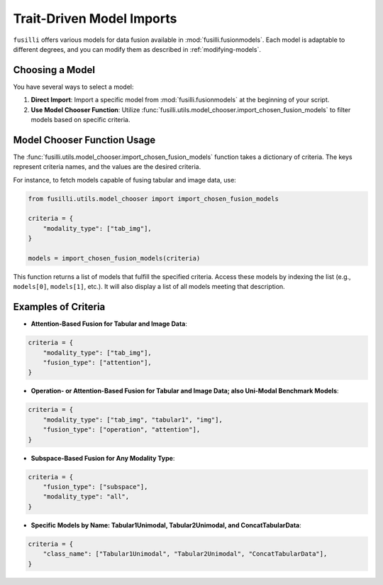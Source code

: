 Trait-Driven Model Imports
============================

``fusilli`` offers various models for data fusion available in :mod:`fusilli.fusionmodels`.
Each model is adaptable to different degrees, and you can modify them as described in :ref:`modifying-models`.

Choosing a Model
----------------

You have several ways to select a model:

1. **Direct Import**: Import a specific model from :mod:`fusilli.fusionmodels` at the beginning of your script.
2. **Use Model Chooser Function**: Utilize :func:`fusilli.utils.model_chooser.import_chosen_fusion_models` to filter models based on specific criteria.

Model Chooser Function Usage
----------------------------

The :func:`fusilli.utils.model_chooser.import_chosen_fusion_models` function takes a dictionary of criteria. The keys represent criteria names, and the values are the desired criteria.

For instance, to fetch models capable of fusing tabular and image data, use:

.. code-block:: python

    from fusilli.utils.model_chooser import import_chosen_fusion_models

    criteria = {
        "modality_type": ["tab_img"],
    }

    models = import_chosen_fusion_models(criteria)

This function returns a list of models that fulfill the specified criteria. Access these models by indexing the list (e.g., ``models[0]``, ``models[1]``, etc.). It will also display a list of all models meeting that description.

Examples of Criteria
---------------------

- **Attention-Based Fusion for Tabular and Image Data**:

.. code-block:: python

    criteria = {
        "modality_type": ["tab_img"],
        "fusion_type": ["attention"],
    }

- **Operation- or Attention-Based Fusion for Tabular and Image Data; also Uni-Modal Benchmark Models**:

.. code-block:: python

    criteria = {
        "modality_type": ["tab_img", "tabular1", "img"],
        "fusion_type": ["operation", "attention"],
    }

- **Subspace-Based Fusion for Any Modality Type**:

.. code-block:: python

    criteria = {
        "fusion_type": ["subspace"],
        "modality_type": "all",
    }

- **Specific Models by Name: Tabular1Unimodal, Tabular2Unimodal, and ConcatTabularData**:

.. code-block:: python

    criteria = {
        "class_name": ["Tabular1Unimodal", "Tabular2Unimodal", "ConcatTabularData"],
    }
